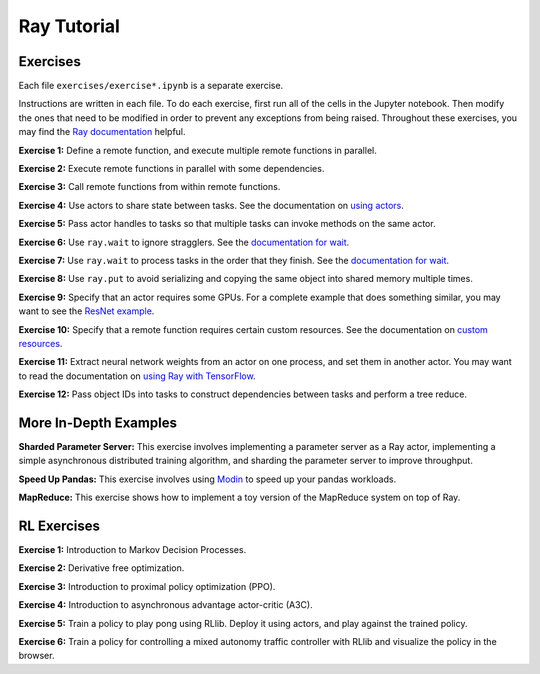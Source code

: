 Ray Tutorial
============

Exercises
---------

Each file ``exercises/exercise*.ipynb`` is a separate exercise.

Instructions are written in each file. To do each exercise, first run all of
the cells in the Jupyter notebook. Then modify the ones that need to be modified
in order to prevent any exceptions from being raised. Throughout these
exercises, you may find the `Ray documentation`_ helpful.

**Exercise 1:** Define a remote function, and execute multiple remote functions
in parallel.

**Exercise 2:** Execute remote functions in parallel with some dependencies.

**Exercise 3:** Call remote functions from within remote functions.

**Exercise 4:** Use actors to share state between tasks. See the documentation
on `using actors`_.

**Exercise 5:** Pass actor handles to tasks so that multiple tasks can invoke
methods on the same actor.

**Exercise 6:** Use ``ray.wait`` to ignore stragglers. See the
`documentation for wait`_.

**Exercise 7:** Use ``ray.wait`` to process tasks in the order that they finish.
See the `documentation for wait`_.

**Exercise 8:** Use ``ray.put`` to avoid serializing and copying the same
object into shared memory multiple times.

**Exercise 9:** Specify that an actor requires some GPUs. For a complete
example that does something similar, you may want to see the `ResNet example`_.

**Exercise 10:** Specify that a remote function requires certain custom
resources. See the documentation on `custom resources`_.

**Exercise 11:** Extract neural network weights from an actor on one process,
and set them in another actor. You may want to read the documentation on
`using Ray with TensorFlow`_.

**Exercise 12:** Pass object IDs into tasks to construct dependencies between
tasks and perform a tree reduce.

.. _`Anaconda Python distribution`: https://www.continuum.io/downloads
.. _`Ray documentation`: https://ray.readthedocs.io/en/latest/?badge=latest
.. _`documentation for wait`: https://ray.readthedocs.io/en/latest/api.html#ray.wait
.. _`using actors`: https://ray.readthedocs.io/en/latest/actors.html
.. _`using Ray with TensorFlow`: https://ray.readthedocs.io/en/latest/using-ray-with-tensorflow.html
.. _`ResNet example`: https://ray.readthedocs.io/en/latest/example-resnet.html
.. _`custom resources`: https://ray.readthedocs.io/en/latest/resources.html#custom-resources


More In-Depth Examples
----------------------

**Sharded Parameter Server:** This exercise involves implementing a parameter
server as a Ray actor, implementing a simple asynchronous distributed training
algorithm, and sharding the parameter server to improve throughput.

**Speed Up Pandas:** This exercise involves using `Modin`_ to speed up your
pandas workloads.

**MapReduce:** This exercise shows how to implement a toy version of the
MapReduce system on top of Ray.

.. _`Modin`: https://modin.readthedocs.io/en/latest/

RL Exercises
------------

**Exercise 1:** Introduction to Markov Decision Processes.

**Exercise 2:** Derivative free optimization.

**Exercise 3:** Introduction to proximal policy optimization (PPO).

**Exercise 4:** Introduction to asynchronous advantage actor-critic (A3C).

**Exercise 5:** Train a policy to play pong using RLlib. Deploy it using actors,
and play against the trained policy.

**Exercise 6:** Train a policy for controlling a mixed autonomy traffic
controller with RLlib and visualize the policy in the browser.
